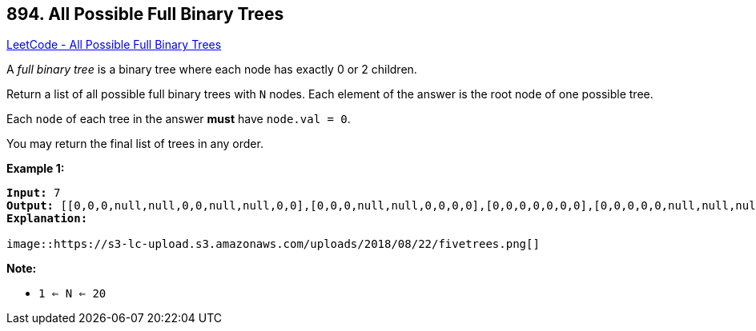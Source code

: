 == 894. All Possible Full Binary Trees

https://leetcode.com/problems/all-possible-full-binary-trees/[LeetCode - All Possible Full Binary Trees]

A _full binary tree_ is a binary tree where each node has exactly 0 or 2 children.

Return a list of all possible full binary trees with `N` nodes.  Each element of the answer is the root node of one possible tree.

Each `node` of each tree in the answer *must* have `node.val = 0`.

You may return the final list of trees in any order.

 

*Example 1:*

[subs="verbatim,quotes,macros"]
----
*Input:* 7
*Output:* [[0,0,0,null,null,0,0,null,null,0,0],[0,0,0,null,null,0,0,0,0],[0,0,0,0,0,0,0],[0,0,0,0,0,null,null,null,null,0,0],[0,0,0,0,0,null,null,0,0]]
*Explanation:*

image::https://s3-lc-upload.s3.amazonaws.com/uploads/2018/08/22/fivetrees.png[]
----

 

*Note:*


* `1 <= N <= 20`


